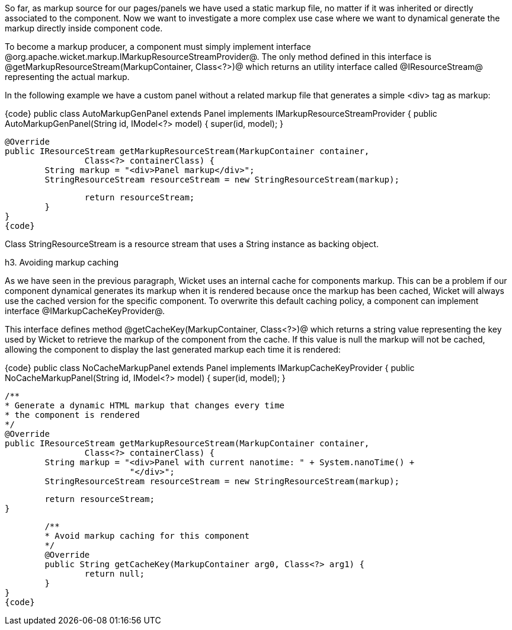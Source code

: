 

So far, as markup source for our pages/panels we have used a static markup file, no matter if it was inherited or directly associated to the component. Now we want to investigate a more complex use case where we want to dynamical generate the markup directly inside component code.

To become a markup producer, a component must simply implement interface @org.apache.wicket.markup.IMarkupResourceStreamProvider@. The only method defined in this interface is @getMarkupResourceStream(MarkupContainer, Class<?>)@ which returns an utility interface called @IResourceStream@ representing the actual markup.

In the following example we have a custom panel without a related markup file that generates a simple <div> tag as markup: 

{code}
public class AutoMarkupGenPanel extends Panel implements IMarkupResourceStreamProvider {
	public AutoMarkupGenPanel(String id, IModel<?> model) {
		super(id, model);		
	}

	@Override
	public IResourceStream getMarkupResourceStream(MarkupContainer container,
			Class<?> containerClass) {
		String markup = "<div>Panel markup</div>";
		StringResourceStream resourceStream = new StringResourceStream(markup);
		
		return resourceStream;
	}
}
{code}

Class StringResourceStream is a resource stream that uses a String instance as backing object.

h3. Avoiding markup caching

As we have seen in the previous paragraph, Wicket uses an internal cache for components markup. This can be a problem if our component dynamical generates its markup when it is rendered because once the markup has been cached, Wicket will always use the cached version for the specific component. To overwrite this default caching policy, a component can implement interface @IMarkupCacheKeyProvider@. 

This interface defines method @getCacheKey(MarkupContainer, Class<?>)@ which returns a string value representing the key used by Wicket to retrieve the markup of the component from the cache. If this value is null the markup will not be cached, allowing the component to display the last generated markup each time it is rendered:

{code}
public class NoCacheMarkupPanel extends Panel implements IMarkupCacheKeyProvider {
	public NoCacheMarkupPanel(String id, IModel<?> model) {
		super(id, model);		
	}
	
	/**
	* Generate a dynamic HTML markup that changes every time
	* the component is rendered
	*/
	@Override
	public IResourceStream getMarkupResourceStream(MarkupContainer container,
			Class<?> containerClass) {
		String markup = "<div>Panel with current nanotime: " + System.nanoTime() +
				 "</div>"; 
		StringResourceStream resourceStream = new StringResourceStream(markup);
		
		return resourceStream;
	}

	/**
	* Avoid markup caching for this component
	*/
	@Override
	public String getCacheKey(MarkupContainer arg0, Class<?> arg1) {
		return null;
	}
}
{code}
